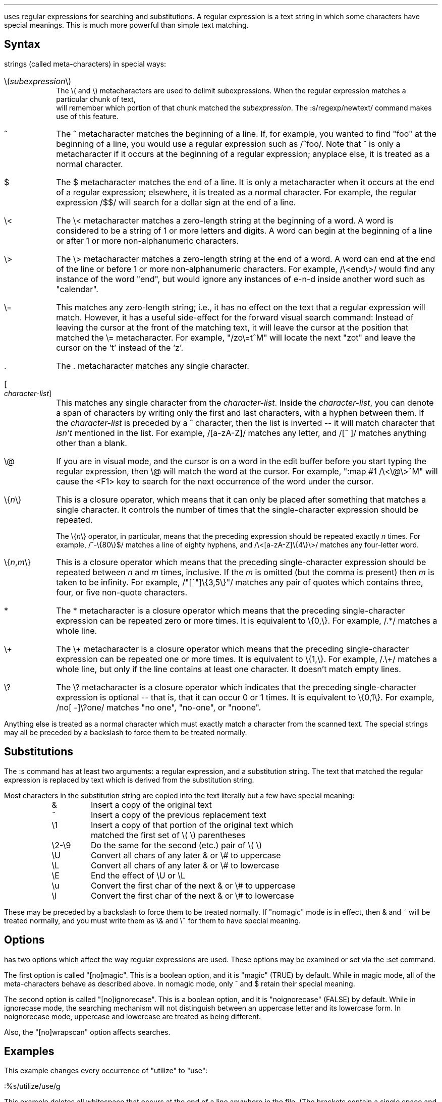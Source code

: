 .Go 4 "REGULAR EXPRESSIONS"

.PP
\*E uses regular expressions for searching and substitutions.
A regular expression is a text string in which some characters have
special meanings.
This is much more powerful than simple text matching.
.LP
.SH
Syntax
.PP
\*E' regexp package treats the following one- or two-character
strings (called meta-characters) in special ways:
.sp
.IP "\e(\fIsubexpression\fP\e)" 0.8i
The \e( and \e) metacharacters are used to delimit subexpressions.
When the regular expression matches a particular chunk of text,
\*E will remember which portion of that chunk matched the \fIsubexpression\fP.
The :s/regexp/newtext/ command makes use of this feature.
.IP "^" 0.8i
The ^ metacharacter matches the beginning of a line.
If, for example, you wanted to find "foo" at the beginning of a line,
you would use a regular expression such as /^foo/.
Note that ^ is only a metacharacter if it occurs
at the beginning of a regular expression;
anyplace else, it is treated as a normal character.
.IP "$" 0.8i
The $ metacharacter matches the end of a line.
It is only a metacharacter when it occurs at the end of a regular expression;
elsewhere, it is treated as a normal character.
For example, the regular expression /$$/ will search for a dollar sign at
the end of a line.
.IP "\e<" 0.8i
The \e< metacharacter matches a zero-length string at the beginning of
a word.
A word is considered to be a string of 1 or more letters and digits.
A word can begin at the beginning of a line
or after 1 or more non-alphanumeric characters.
.IP "\e>" 0.8i
The \e> metacharacter matches a zero-length string at the end of a word.
A word can end at the end of the line
or before 1 or more non-alphanumeric characters.
For example, /\e<end\e>/ would find any instance of the word "end",
but would ignore any instances of e-n-d inside another word
such as "calendar".
.IP "\e=" 0.8i
This matches any zero-length string; i.e., it has no effect on the text that
a regular expression will match.
However, it has a useful side-effect for the forward visual search command:
Instead of leaving the cursor at the front of the matching text, it will
leave the cursor at the position that matched the \e= metacharacter.
For example, "/zo\e=t^M" will locate the next "zot" and leave the cursor
on the 't' instead of the 'z'.
.IP "\&." 0.8i
The . metacharacter matches any single character.
.IP "[\fIcharacter-list\fP]" 0.8i
This matches any single character from the \fIcharacter-list\fP.
Inside the \fIcharacter-list\fP, you can denote a span of characters
by writing only the first and last characters, with a hyphen between
them.
If the \fIcharacter-list\fP is preceded by a ^ character, then the
list is inverted -- it will match character that \fIisn't\fP mentioned
in the list.
For example, /[a-zA-Z]/ matches any letter, and /[^ ]/ matches anything
other than a blank.
.IP "\e@" 0.8i
If you are in visual mode, and the cursor is on a word in the edit buffer
before you start typing the regular expression, then \e@ will match the
word at the cursor.
For example, ":map #1 /\e<\e@\e>^M" will cause the <F1> key to search for
the next occurrence of the word under the cursor.
.IP "\e{\fIn\fP\e}" 0.8i
This is a closure operator,
which means that it can only be placed after something that matches a
single character.
It controls the number of times that the single-character expression
should be repeated.
.IP "" 0.8i
The \e{\fIn\fP\e} operator, in particular, means that the preceding
expression should be repeated exactly \fIn\fP times.
For example, /^-\e{80\e}$/ matches a line of eighty hyphens, and
/\e<[a-zA-Z]\e{4\e}\e>/ matches any four-letter word.
.IP "\e{\fIn\fP,\fIm\fP\e}" 0.8i
This is a closure operator which means that the preceding single-character
expression should be repeated between \fIn\fP and \fIm\fP times, inclusive.
If the \fIm\fP is omitted (but the comma is present) then \fIm\fP is
taken to be infinity.
For example, /"[^"]\e{3,5\e}"/ matches any pair of quotes which contains
three, four, or five non-quote characters.
.IP "*" 0.8i
The * metacharacter is a closure operator which means that the preceding
single-character expression can be repeated zero or more times.
It is equivalent to \e{0,\e}.
For example, /.*/ matches a whole line.
.IP "\e+" 0.8i
The \e+ metacharacter is a closure operator which means that the preceding
single-character expression can be repeated one or more times.
It is equivalent to \e{1,\e}.
For example, /.\e+/ matches a whole line, but only if the line contains
at least one character.
It doesn't match empty lines.
.IP "\e?" 0.8i
The \e? metacharacter is a closure operator which indicates that the
preceding single-character expression is optional -- that is, that it
can occur 0 or 1 times.
It is equivalent to \e{0,1\e}.
For example, /no[ -]\e?one/ matches "no one", "no-one", or "noone".
.PP
Anything else is treated as a normal character which must exactly match
a character from the scanned text.
The special strings may all be preceded by a backslash to
force them to be treated normally.
.LP
.SH
Substitutions
.PP
The :s command has at least two arguments: a regular expression,
and a substitution string.
The text that matched the regular expression is replaced by text
which is derived from the substitution string.
.br
.ne 15 \" so we don't mess up the table
.PP
Most characters in the substitution string are copied into the
text literally but a few have special meaning:
.LD
.ta 0.75i 1.3i
	&	Insert a copy of the original text
	~	Insert a copy of the previous replacement text
	\e1	Insert a copy of that portion of the original text which
		matched the first set of \e( \e) parentheses
	\e2-\e9	Do the same for the second (etc.) pair of \e( \e)
	\eU	Convert all chars of any later & or \e# to uppercase
	\eL	Convert all chars of any later & or \e# to lowercase
	\eE	End the effect of \eU or \eL
	\eu	Convert the first char of the next & or \e# to uppercase
	\el	Convert the first char of the next & or \e# to lowercase
.TA 8
.DE
.PP
These may be preceded by a backslash to force them to be treated normally.
If "nomagic" mode is in effect,
then & and ~ will be treated normally,
and you must write them as \e& and \e~ for them to have special meaning.
.LP
.SH
Options
.PP
\*E has two options which affect the way regular expressions are used.
These options may be examined or set via the :set command.
.PP
The first option is called "[no]magic".
This is a boolean option, and it is "magic" (TRUE) by default.
While in magic mode, all of the meta-characters behave as described above.
In nomagic mode, only ^ and $ retain their special meaning.
.PP
The second option is called "[no]ignorecase".
This is a boolean option, and it is "noignorecase" (FALSE) by default.
While in ignorecase mode, the searching mechanism will not distinguish between
an uppercase letter and its lowercase form.
In noignorecase mode, uppercase and lowercase are treated as being different.
.PP
Also, the "[no]wrapscan" option affects searches.
.LP
.SH
Examples
.PP
This example changes every occurrence of "utilize" to "use":
.sp
.ti +1i
:%s/utilize/use/g
.PP
This example deletes all whitespace that occurs at the end of a line anywhere
in the file.
(The brackets contain a single space and a single tab.):
.sp
.ti +1i
:%s/[   ]\e+$//
.PP
This example converts the current line to uppercase:
.sp
.ti +1i
:s/.*/\eU&/
.PP
This example underlines each letter in the current line,
by changing it into an "underscore backspace letter" sequence.
(The ^H is entered as "control-V backspace".):
.sp
.ti +1i
:s/[a-zA-Z]/_^H&/g
.PP
This example locates the last colon in a line,
and swaps the text before the colon with the text after the colon.
The first \e( \e) pair is used to delimit the stuff before the colon,
and the second pair delimit the stuff after.
In the substitution text, \e1 and \e2 are given in reverse order
to perform the swap:
.sp
.ti +1i
:s/\e(.*\e):\e(.*\e)/\e2:\e1/

